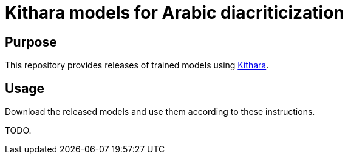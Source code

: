= Kithara models for Arabic diacriticization

== Purpose

This repository provides releases of trained models using
https://github.com/interscript/kithara[Kithara].

== Usage

Download the released models and use them according to these
instructions.

TODO.
